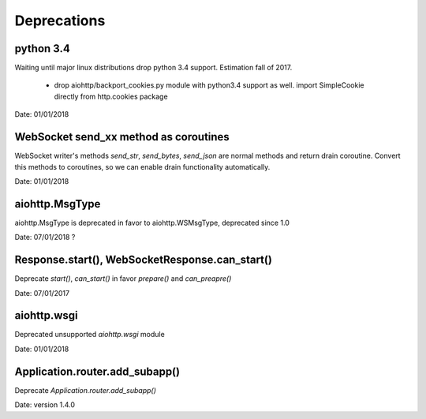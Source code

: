 Deprecations
^^^^^^^^^^^^

python 3.4
----------

Waiting until major linux distributions drop python 3.4 support. Estimation fall of 2017.

  * drop aiohttp/backport_cookies.py module with python3.4 support as well.
    import SimpleCookie directly from http.cookies package

Date: 01/01/2018


WebSocket send_xx method as coroutines
--------------------------------------

WebSocket writer's methods `send_str`, `send_bytes`, `send_json` are normal methods and return
drain coroutine. Convert this methods to coroutines, so we can enable drain functionality
automatically.


Date: 01/01/2018


aiohttp.MsgType
---------------

aiohttp.MsgType is deprecated in favor to aiohttp.WSMsgType, deprecated since 1.0


Date: 07/01/2018 ?


Response.start(), WebSocketResponse.can_start()
-----------------------------------------------

Deprecate `start()`, `can_start()` in favor `prepare()` and `can_preapre()`


Date: 07/01/2017


aiohttp.wsgi
------------

Deprecated unsupported `aiohttp.wsgi` module


Date: 01/01/2018


Application.router.add_subapp()
-------------------------------

Deprecate `Application.router.add_subapp()`


Date: version 1.4.0
